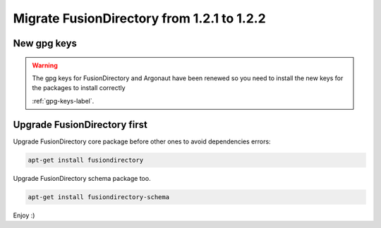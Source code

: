 Migrate FusionDirectory from 1.2.1 to 1.2.2
===========================================                                       

New gpg keys
^^^^^^^^^^^^

.. warning::

    The gpg keys for FusionDirectory and Argonaut have been renewed
    so you need to install the new keys for the packages to install
    correctly

    :ref:`gpg-keys-label`.

Upgrade FusionDirectory first
^^^^^^^^^^^^^^^^^^^^^^^^^^^^^

Upgrade FusionDirectory core package before other ones to avoid
dependencies errors:

.. code-block:: shell

   apt-get install fusiondirectory

Upgrade FusionDirectory schema package too.

.. code-block:: shell

   apt-get install fusiondirectory-schema

Enjoy :)
